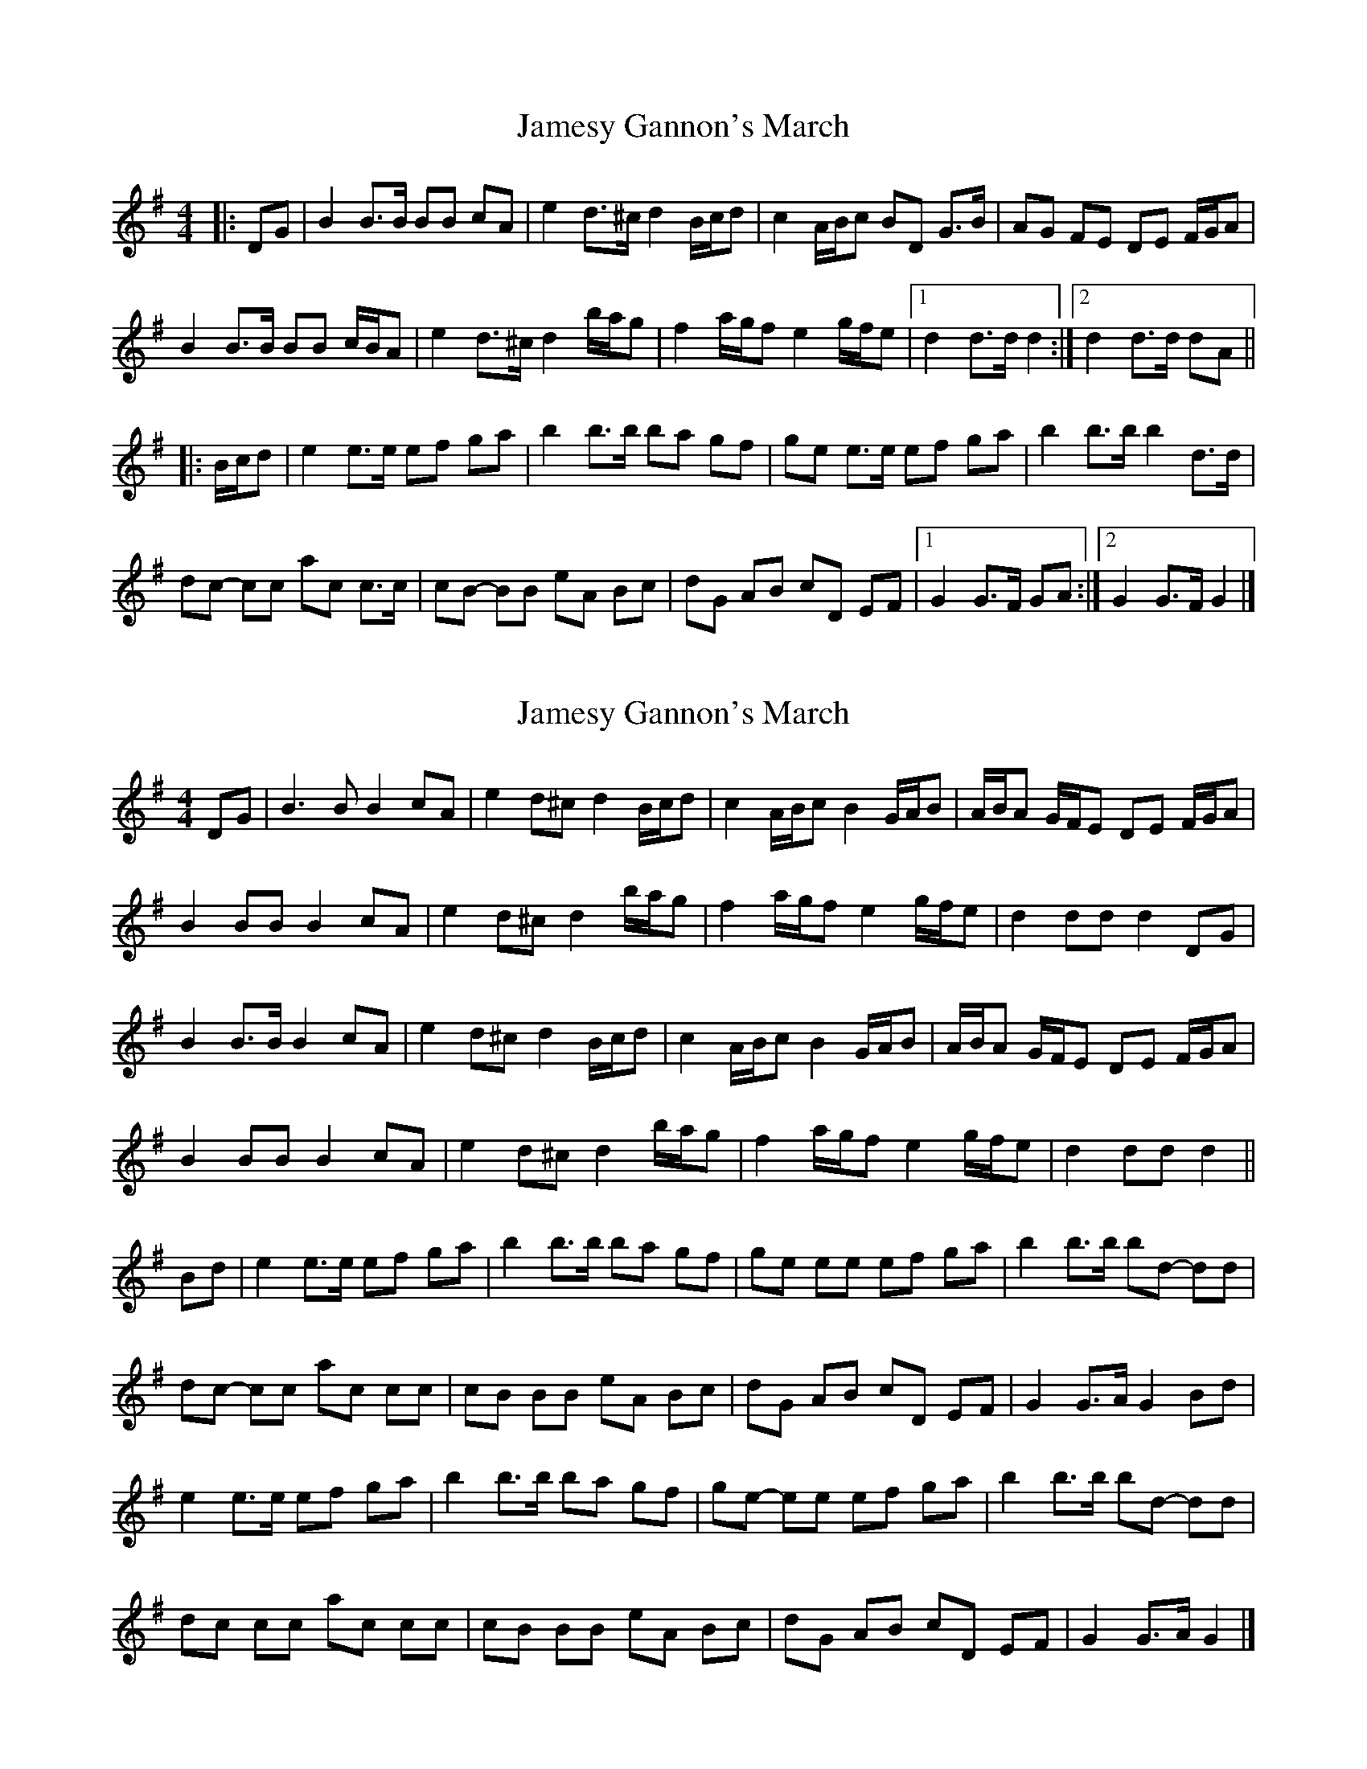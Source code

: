 X: 1
T: Jamesy Gannon's March
Z: ceolachan
S: https://thesession.org/tunes/10588#setting10588
R: barndance
M: 4/4
L: 1/8
K: Gmaj
|: DG |B2 B>B BB cA | e2 d>^c d2 B/c/d | c2 A/B/c BD G>B | AG FE DE F/G/A |
B2 B>B BB c/B/A | e2 d>^c d2 b/a/g | f2 a/g/f e2 g/f/e |[1 d2 d>d d2 :|[2 d2 d>d dA ||
|: B/c/d |e2 e>e ef ga | b2 b>b ba gf | ge e>e ef ga | b2 b>b b2 d>d |
dc- cc ac c>c | cB- BB eA Bc | dG AB cD EF |[1 G2 G>F GA :|[2 G2 G>F G2 |]
X: 2
T: Jamesy Gannon's March
Z: ceolachan
S: https://thesession.org/tunes/10588#setting20431
R: barndance
M: 4/4
L: 1/8
K: Gmaj
DG |B3 B B2 cA | e2 d^c d2 B/c/d | c2 A/B/c B2 G/A/B | A/B/A G/F/E DE F/G/A |
B2 BB B2 cA | e2 d^c d2 b/a/g | f2 a/g/f e2 g/f/e | d2 dd d2 DG |
B2 B>B B2 cA | e2 d^c d2 B/c/d | c2 A/B/c B2 G/A/B | A/B/A G/F/E DE F/G/A |
B2 BB B2 cA | e2 d^c d2 b/a/g | f2 a/g/f e2 g/f/e | d2 dd d2 ||
Bd |e2 e>e ef ga | b2 b>b ba gf | ge ee ef ga | b2 b>b bd- dd |
dc- cc ac cc | cB BB eA Bc | dG AB cD EF | G2 G>A G2 Bd |
e2 e>e ef ga | b2 b>b ba gf | ge- ee ef ga | b2 b>b bd- dd |
dc cc ac cc | cB BB eA Bc | dG AB cD EF | G2 G>A G2 |]
